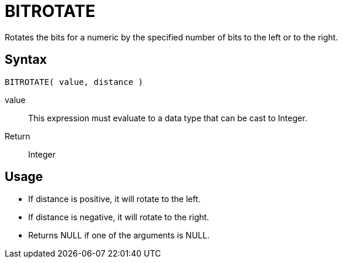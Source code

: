 ////
Licensed to the Apache Software Foundation (ASF) under one
or more contributor license agreements.  See the NOTICE file
distributed with this work for additional information
regarding copyright ownership.  The ASF licenses this file
to you under the Apache License, Version 2.0 (the
"License"); you may not use this file except in compliance
with the License.  You may obtain a copy of the License at
  http://www.apache.org/licenses/LICENSE-2.0
Unless required by applicable law or agreed to in writing,
software distributed under the License is distributed on an
"AS IS" BASIS, WITHOUT WARRANTIES OR CONDITIONS OF ANY
KIND, either express or implied.  See the License for the
specific language governing permissions and limitations
under the License.
////
= BITROTATE

Rotates the bits for a numeric by the specified number of bits to the left or to the right.

== Syntax
----
BITROTATE( value, distance )
----
value:: This expression must evaluate to a data type that can be cast to Integer.
Return:: Integer

== Usage

* If distance is positive, it will rotate to the left.
* If distance is negative, it will rotate to the right.
* Returns NULL if one of the arguments is NULL.
 